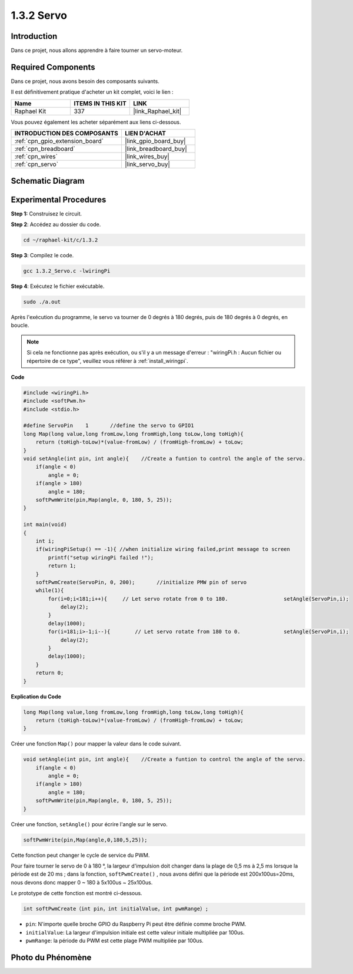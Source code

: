 .. _1.3.2_c:

1.3.2 Servo
=================

Introduction
--------------

Dans ce projet, nous allons apprendre à faire tourner un servo-moteur.

Required Components
------------------------------

Dans ce projet, nous avons besoin des composants suivants. 

.. image:: ../img/list_1.3.2.png

Il est définitivement pratique d'acheter un kit complet, voici le lien : 

.. list-table::
    :widths: 20 20 20
    :header-rows: 1

    *   - Name	
        - ITEMS IN THIS KIT
        - LINK
    *   - Raphael Kit
        - 337
        - |link_Raphael_kit|

Vous pouvez également les acheter séparément aux liens ci-dessous.

.. list-table::
    :widths: 30 20
    :header-rows: 1

    *   - INTRODUCTION DES COMPOSANTS
        - LIEN D'ACHAT

    *   - :ref:`cpn_gpio_extension_board`
        - |link_gpio_board_buy|
    *   - :ref:`cpn_breadboard`
        - |link_breadboard_buy|
    *   - :ref:`cpn_wires`
        - |link_wires_buy|
    *   - :ref:`cpn_servo`
        - |link_servo_buy|

Schematic Diagram
-----------------

.. image:: ../img/image337.png


Experimental Procedures
-----------------------

**Step 1:** Construisez le circuit.

.. image:: ../img/image125.png

**Step 2**: Accédez au dossier du code.

.. raw:: html

   <run></run>

.. code-block::

    cd ~/raphael-kit/c/1.3.2

**Step 3**: Compilez le code.

.. raw:: html

   <run></run>

.. code-block::

    gcc 1.3.2_Servo.c -lwiringPi

**Step 4**: Exécutez le fichier exécutable.

.. raw:: html

   <run></run>

.. code-block::

    sudo ./a.out
Après l'exécution du programme, le servo va tourner de 
0 degrés à 180 degrés, puis de 180 degrés à 0 degrés, en boucle.

.. note::

    Si cela ne fonctionne pas après exécution, ou s'il y a un message d'erreur : "wiringPi.h : Aucun fichier ou répertoire de ce type", veuillez vous référer à :ref:`install_wiringpi`.

**Code**

.. code-block:: c

    #include <wiringPi.h>
    #include <softPwm.h>
    #include <stdio.h>

    #define ServoPin    1       //define the servo to GPIO1
    long Map(long value,long fromLow,long fromHigh,long toLow,long toHigh){
        return (toHigh-toLow)*(value-fromLow) / (fromHigh-fromLow) + toLow;
    }
    void setAngle(int pin, int angle){    //Create a funtion to control the angle of the servo.
        if(angle < 0)
            angle = 0;
        if(angle > 180)
            angle = 180;
        softPwmWrite(pin,Map(angle, 0, 180, 5, 25));   
    } 

    int main(void)
    {
        int i;
        if(wiringPiSetup() == -1){ //when initialize wiring failed,print message to screen
            printf("setup wiringPi failed !");
            return 1; 
        }
        softPwmCreate(ServoPin, 0, 200);       //initialize PMW pin of servo
        while(1){
            for(i=0;i<181;i++){     // Let servo rotate from 0 to 180.            	setAngle(ServoPin,i);
                delay(2);
            }
            delay(1000);
            for(i=181;i>-1;i--){        // Let servo rotate from 180 to 0.            	setAngle(ServoPin,i);
                delay(2);
            }
            delay(1000);
        }
        return 0;
    }

**Explication du Code**

.. code-block:: c

    long Map(long value,long fromLow,long fromHigh,long toLow,long toHigh){
        return (toHigh-toLow)*(value-fromLow) / (fromHigh-fromLow) + toLow;
    }

Créer une fonction ``Map()`` pour mapper la valeur dans le code suivant.

.. code-block:: c

    void setAngle(int pin, int angle){    //Create a funtion to control the angle of the servo.
        if(angle < 0)
            angle = 0;
        if(angle > 180)
            angle = 180;
        softPwmWrite(pin,Map(angle, 0, 180, 5, 25));   
    } 

Créer une fonction, ``setAngle()`` pour écrire l'angle sur le servo.

.. code-block:: c

    softPwmWrite(pin,Map(angle,0,180,5,25));  

Cette fonction peut changer le cycle de service du PWM.

Pour faire tourner le servo de 0 à 180 °, la largeur d'impulsion doit changer
dans la plage de 0,5 ms à 2,5 ms lorsque la période est de 20 ms ; dans la
fonction, ``softPwmCreate()`` , nous avons défini que la période est
200x100us=20ms, nous devons donc mapper 0 ~ 180 à 5x100us ~ 25x100us.

Le prototype de cette fonction est montré ci-dessous.

.. code-block::

    int softPwmCreate（int pin，int initialValue，int pwmRange）;

* ``pin``: N'importe quelle broche GPIO du Raspberry Pi peut être définie comme broche PWM.
* ``initialValue``: La largeur d'impulsion initiale est cette valeur initiale multipliée par 100us.
* ``pwmRange``: la période du PWM est cette plage PWM multipliée par 100us.

Photo du Phénomène
-----------------------

.. image:: ../img/image126.jpeg
